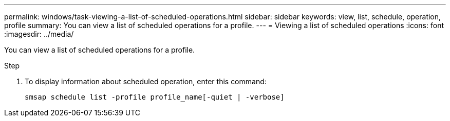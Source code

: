 ---
permalink: windows/task-viewing-a-list-of-scheduled-operations.html
sidebar: sidebar
keywords: view, list, schedule, operation, profile
summary: You can view a list of scheduled operations for a profile.
---
= Viewing a list of scheduled operations
:icons: font
:imagesdir: ../media/

[.lead]
You can view a list of scheduled operations for a profile.

.Step
. To display information about scheduled operation, enter this command:
+
`smsap schedule list -profile profile_name[-quiet | -verbose]`
